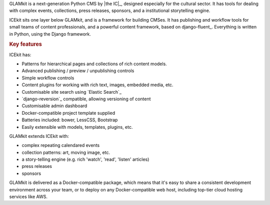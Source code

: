 .. The following also appears in README. Keep synchronised.

GLAMkit is a next-generation Python CMS by |the IC|_, designed especially for
the cultural sector. It has tools for dealing with complex events, collections,
press releases, sponsors, and a institutional storytelling engine.

ICEkit sits one layer below GLAMkit, and is a framework for building CMSes.
It has publishing and workflow tools for small teams of content professionals,
and a powerful content framework, based on django-fluent_. Everything is written
in Python, using the Django framework.

.. rubric:: Key features

ICEkit has:

-  Patterns for hierarchical pages and collections of rich content models.
-  Advanced publishing / preview / unpublishing controls
-  Simple workflow controls
-  Content plugins for working with rich text, images, embedded media, etc.
-  Customisable site search using `Elastic Search`_
-  `django-reversion`_ compatible, allowing versioning of content
-  Customisable admin dashboard
-  Docker-compatible project template supplied
-  Batteries included: bower, LessCSS, Bootstrap
-  Easily extensible with models, templates, plugins, etc.

GLAMkit extends ICEkit with:

-  complex repeating calendared events
-  collection patterns: art, moving image, etc.
-  a story-telling engine (e.g. rich 'watch', 'read', 'listen' articles)
-  press releases
-  sponsors

GLAMkit is delivered as a Docker-compatible package, which means that it's easy
to share a consistent development environment across your team, or to deploy on
any Docker-compatible web host, including top-tier cloud hosting services like
AWS.
